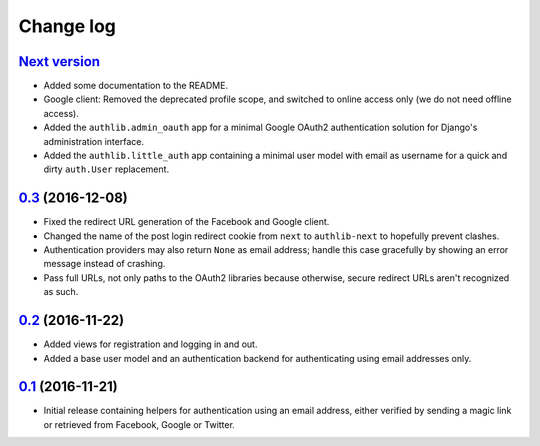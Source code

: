 ==========
Change log
==========

`Next version`_
~~~~~~~~~~~~~~~

- Added some documentation to the README.
- Google client: Removed the deprecated profile scope, and switched to
  online access only (we do not need offline access).
- Added the ``authlib.admin_oauth`` app for a minimal Google OAuth2
  authentication solution for Django's administration interface.
- Added the ``authlib.little_auth`` app containing a minimal user model
  with email as username for a quick and dirty ``auth.User``
  replacement.


`0.3`_ (2016-12-08)
~~~~~~~~~~~~~~~~~~~

- Fixed the redirect URL generation of the Facebook and Google client.
- Changed the name of the post login redirect cookie from ``next`` to
  ``authlib-next`` to hopefully prevent clashes.
- Authentication providers may also return ``None`` as email address;
  handle this case gracefully by showing an error message instead of
  crashing.
- Pass full URLs, not only paths to the OAuth2 libraries because
  otherwise, secure redirect URLs aren't recognized as such.


`0.2`_ (2016-11-22)
~~~~~~~~~~~~~~~~~~~

- Added views for registration and logging in and out.
- Added a base user model and an authentication backend for
  authenticating using email addresses only.


`0.1`_ (2016-11-21)
~~~~~~~~~~~~~~~~~~~

- Initial release containing helpers for authentication using an email
  address, either verified by sending a magic link or retrieved from
  Facebook, Google or Twitter.


.. _0.1: https://github.com/matthiask/django-authlib/commit/0e4a81c11
.. _0.2: https://github.com/matthiask/django-authlib/compare/0.1...0.2
.. _0.3: https://github.com/matthiask/django-authlib/compare/0.2...0.3
.. _Next version: https://github.com/matthiask/django-authlib/compare/0.3...master
